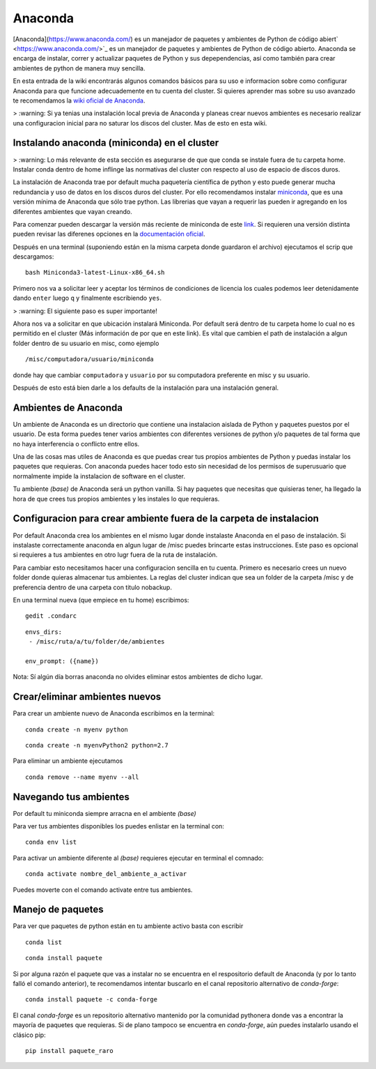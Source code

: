 Anaconda
========

[Anaconda](https://www.anaconda.com/) es un manejador de paquetes y ambientes de Python de código abiert` <https://www.anaconda.com/>`_ es un manejador de paquetes y ambientes de Python de código abierto.
Anaconda se encarga de instalar, correr y actualizar paquetes de Python y sus depependencias, así como también para crear ambientes de python de manera muy sencilla.

En esta entrada de la wiki encontrarás algunos comandos básicos para su uso e informacion sobre como configurar Anaconda para que funcione adecuademente en tu cuenta del cluster. Si quieres aprender mas sobre su uso avanzado te recomendamos la `wiki oficial de Anaconda <https://docs.conda.io/projects/conda/en/latest/index.html>`_.



>  :warning: Si ya tenias una instalación local previa de Anaconda y planeas crear nuevos ambientes es necesario realizar una configuracion inicial para no saturar los discos del cluster. Mas de esto en esta wiki.


Instalando anaconda (miniconda) en el cluster
-----------------------

>  :warning: Lo más relevante de esta sección es asegurarse de que que conda se instale fuera de tu carpeta home. Instalar conda dentro de home inflinge las normativas del cluster con respecto al uso de espacio de discos duros.

La instalación de Anaconda trae por default mucha paquetería científica de python y esto puede generar mucha redundancia y uso de datos en los discos duros del cluster. Por ello recomendamos instalar `miniconda <https://docs.conda.io/en/latest/miniconda.html>`_, que es una versión mínima de Anaconda que sólo trae python. Las librerias que vayan a requerir las pueden ir agregando en los diferentes ambientes que vayan creando.

Para comenzar pueden descargar la versión más reciente de miniconda de este `link <https://repo.anaconda.com/miniconda/Miniconda3-latest-Linux-x86_64.sh>`_. Si requieren una versión distinta pueden revisar las diferenes opciones en la `documentación oficial <https://docs.conda.io/en/latest/miniconda.html>`_.

Después en una terminal (suponiendo están en la misma carpeta donde guardaron el archivo) ejecutamos el scrip que descargamos:
::

   bash Miniconda3-latest-Linux-x86_64.sh
Primero nos va a solicitar leer y aceptar los términos de condiciones de licencia los cuales podemos leer detenidamente dando ``enter`` luego ``q`` y finalmente escribiendo ``yes``.

>  :warning: El siguiente paso es super importante!

Ahora nos va a solicitar en que ubicación instalará Miniconda. Por default será dentro de tu carpeta home lo cual no es permitido en el cluster (Más información de por que en este link). Es vital que cambien el path de instalación a algun folder dentro de su usuario en misc, como ejemplo

::

   /misc/computadora/usuario/miniconda
donde hay que cambiar ``computadora`` y ``usuario`` por su computadora preferente en misc y su usuario.

Después de esto está bien darle a los defaults de la instalación para una instalación general.



Ambientes de Anaconda
-----------------------
Un ambiente de Anaconda es un directorio que contiene una instalacion aislada de Python y paquetes puestos por el usuario. De esta forma puedes tener varios ambientes con diferentes versiones de python y/o paquetes de tal forma que no haya interferencia o conflicto entre ellos.

Una de las cosas mas utiles de Anaconda es que puedas crear tus propios ambientes de Python y puedas instalar los paquetes que requieras. Con anaconda puedes hacer todo esto sin necesidad de los permisos de superusuario que normalmente impide la instalacion de software en el cluster.


Tu ambiente *(base)* de Anaconda será un python vanilla. Si hay paquetes que necesitas que quisieras tener, ha llegado la hora de que crees tus propios ambientes y les instales lo que requieras.


Configuracion para crear ambiente fuera de la carpeta de instalacion
-----------------------
Por default Anaconda crea los ambientes en el mismo lugar donde instalaste Anaconda en el paso de instalación. Si instalaste correctamente anaconda en algun lugar de /misc puedes brincarte estas instrucciones. Este paso es opcional si requieres a tus ambientes en otro lugr fuera de la ruta de instalación.

Para cambiar esto necesitamos hacer una configuracion sencilla en tu cuenta. Primero es necesario crees un nuevo folder donde quieras almacenar tus ambientes. La reglas del cluster indican que sea un folder de la carpeta /misc y de preferencia dentro de una carpeta con titulo nobackup. 

En una terminal nueva (que empiece en tu home) escribimos:
::

   gedit .condarc
::

   envs_dirs:
    - /misc/ruta/a/tu/folder/de/ambientes
   
   env_prompt: ({name})

Nota: Sí algún día borras anaconda no olvides eliminar estos ambientes de dicho lugar.

Crear/eliminar ambientes nuevos
-----------------------
Para crear un ambiente nuevo de Anaconda escribimos en la terminal:
::

   conda create -n myenv python
::

   conda create -n myenvPython2 python=2.7


Para eliminar un ambiente ejecutamos
::

   conda remove --name myenv --all

Navegando tus ambientes
-----------------------
Por default tu miniconda siempre arracna en el ambiente *(base)*

Para ver tus ambientes disponibles los puedes enlistar en la terminal con:
::

   conda env list

Para activar un ambiente diferente al *(base)* requieres ejecutar en terminal el comnado:
::

   conda activate nombre_del_ambiente_a_activar

Puedes moverte con el comando activate entre tus ambientes.


Manejo de paquetes
-----------------------

Para ver que paquetes de python están en tu ambiente activo basta con escribir
::

   conda list
::

   conda install paquete

Si por alguna razón el paquete que vas a instalar no se encuentra en el respositorio default de Anaconda (y por lo tanto falló el comando anterior), te recomendamos intentar buscarlo en el canal repositorio alternativo de *conda-forge*:
::

   conda install paquete -c conda-forge
El canal *conda-forge* es un repositorio alternativo mantenido por la comunidad pythonera donde vas a encontrar la mayoría de paquetes que requieras. Si de plano tampoco se encuentra en *conda-forge*, aún puedes instalarlo usando el clásico pip:
::

   pip install paquete_raro


